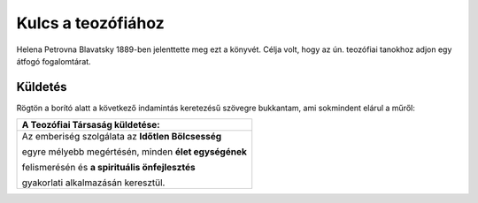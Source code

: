 Kulcs a teozófiához
===================

Helena Petrovna Blavatsky 1889-ben jelenttette meg ezt a könyvét.
Célja volt, hogy az ún. teozófiai tanokhoz adjon egy átfogó fogalomtárat.

Küldetés
--------

Rögtön a borító alatt a következő indamintás keretezésű szövegre bukkantam, ami sokmindent elárul a műről:

+------------------------------------------------------+
|  A Teozófiai Társaság küldetése:                     |
+======================================================+
| Az emberiség szolgálata az **Időtlen Bölcsesség**    |
|                                                      |
| egyre mélyebb megértésén, minden **élet egységének** |
|                                                      |
| felismerésén és **a spirituális önfejlesztés**       |
|                                                      |
| gyakorlati alkalmazásán keresztül.                   |
+------------------------------------------------------+